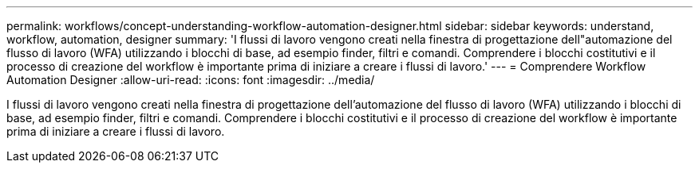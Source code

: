 ---
permalink: workflows/concept-understanding-workflow-automation-designer.html 
sidebar: sidebar 
keywords: understand, workflow, automation, designer 
summary: 'I flussi di lavoro vengono creati nella finestra di progettazione dell"automazione del flusso di lavoro (WFA) utilizzando i blocchi di base, ad esempio finder, filtri e comandi. Comprendere i blocchi costitutivi e il processo di creazione del workflow è importante prima di iniziare a creare i flussi di lavoro.' 
---
= Comprendere Workflow Automation Designer
:allow-uri-read: 
:icons: font
:imagesdir: ../media/


[role="lead"]
I flussi di lavoro vengono creati nella finestra di progettazione dell'automazione del flusso di lavoro (WFA) utilizzando i blocchi di base, ad esempio finder, filtri e comandi. Comprendere i blocchi costitutivi e il processo di creazione del workflow è importante prima di iniziare a creare i flussi di lavoro.
